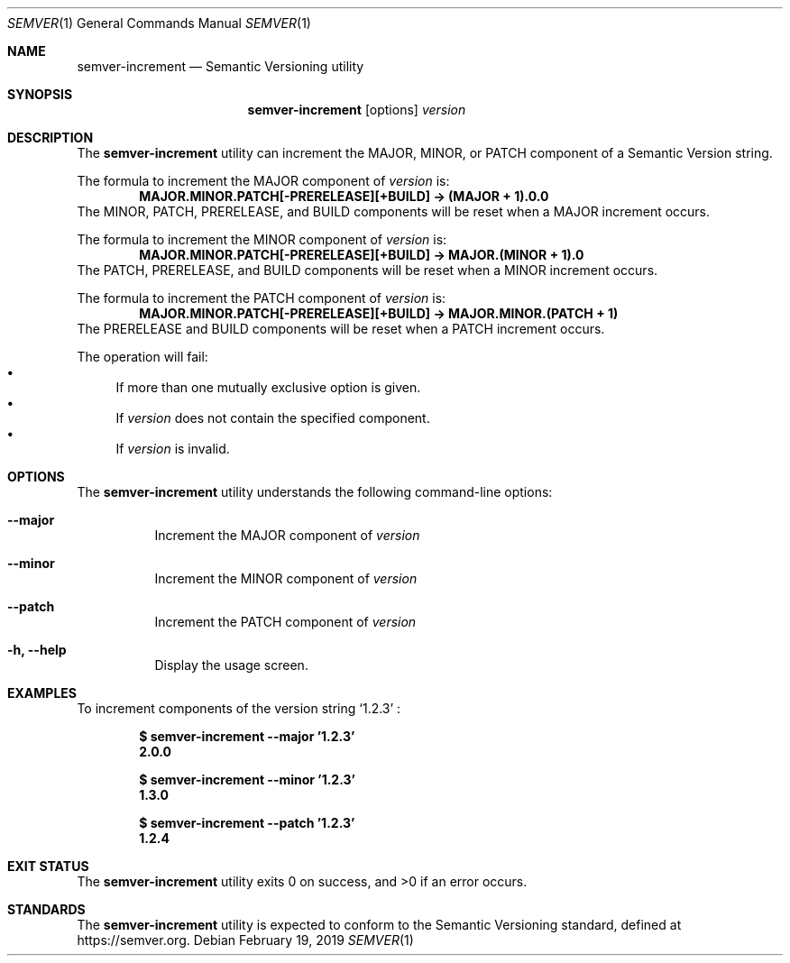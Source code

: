 .Dd February 19, 2019
.Dt SEMVER 1
.Os
.Sh NAME
.Nm semver-increment
.Nd Semantic Versioning utility
.Sh SYNOPSIS
.Nm
.Op options
.Ar version
.Sh DESCRIPTION
The
.Nm
utility can increment the MAJOR, MINOR, or PATCH component of a Semantic Version string.
.Pp
The formula to increment the MAJOR component of
.Ar version
is:
.Dl MAJOR.MINOR.PATCH[-PRERELEASE][+BUILD] -> (MAJOR + 1).0.0
The MINOR, PATCH, PRERELEASE, and BUILD components will be reset when a MAJOR increment occurs.
.Pp
The formula to increment the MINOR component of
.Ar version
is:
.Dl MAJOR.MINOR.PATCH[-PRERELEASE][+BUILD] -> MAJOR.(MINOR + 1).0
The PATCH, PRERELEASE, and BUILD components will be reset when a MINOR increment occurs.
.Pp
The formula to increment the PATCH component of
.Ar version
is:
.Dl MAJOR.MINOR.PATCH[-PRERELEASE][+BUILD] -> MAJOR.MINOR.(PATCH + 1)
The PRERELEASE and BUILD components will be reset when a PATCH increment occurs.
.Pp
The operation will fail:
.Bl -bullet -compact
.It
If more than one mutually exclusive option is given.
.It
If
.Ar version
does not contain the specified component.
.It
If
.Ar version
is invalid.
.El
.Sh OPTIONS
.Pp
The
.Nm
utility understands the following command-line options:
.Bl -tag -width indent
.It Fl -major
Increment the MAJOR component of
.Ar version
.It Fl -minor
Increment the MINOR component of
.Ar version
.It Fl -patch
Increment the PATCH component of
.Ar version
.It Fl h, Fl -help
Display the usage screen.
.El
.Sh EXAMPLES
To increment components of the version string
.Sq 1.2.3
:
.Pp
.Dl $ semver-increment --major '1.2.3'
.Dl 2.0.0
.Pp
.Dl $ semver-increment --minor '1.2.3'
.Dl 1.3.0
.Pp
.Dl $ semver-increment --patch '1.2.3'
.Dl 1.2.4
.Sh EXIT STATUS
.Ex -std
.Sh STANDARDS
The
.Nm
utility is expected to conform to the Semantic Versioning standard,
defined at https://semver.org.
